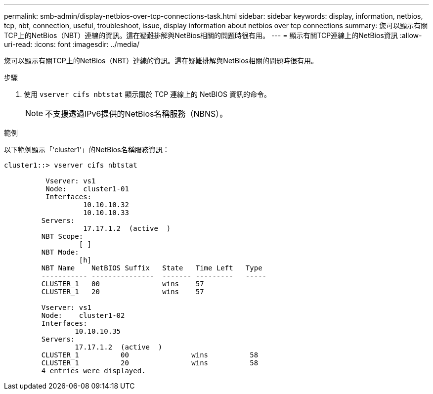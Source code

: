 ---
permalink: smb-admin/display-netbios-over-tcp-connections-task.html 
sidebar: sidebar 
keywords: display, information, netbios, tcp, nbt, connection, useful, troubleshoot, issue, display information about netbios over tcp connections 
summary: 您可以顯示有關TCP上的NetBios（NBT）連線的資訊。這在疑難排解與NetBios相關的問題時很有用。 
---
= 顯示有關TCP連線上的NetBios資訊
:allow-uri-read: 
:icons: font
:imagesdir: ../media/


[role="lead"]
您可以顯示有關TCP上的NetBios（NBT）連線的資訊。這在疑難排解與NetBios相關的問題時很有用。

.步驟
. 使用 `vserver cifs nbtstat` 顯示關於 TCP 連線上的 NetBIOS 資訊的命令。
+
[NOTE]
====
不支援透過IPv6提供的NetBios名稱服務（NBNS）。

====


.範例
以下範例顯示「'cluster1'」的NetBios名稱服務資訊：

[listing]
----
cluster1::> vserver cifs nbtstat

          Vserver: vs1
          Node:    cluster1-01
          Interfaces:
                   10.10.10.32
                   10.10.10.33
         Servers:
                   17.17.1.2  (active  )
         NBT Scope:
                  [ ]
         NBT Mode:
                  [h]
         NBT Name    NetBIOS Suffix   State   Time Left   Type
         ----------- ---------------  ------- ---------   -----
         CLUSTER_1   00               wins    57
         CLUSTER_1   20               wins    57

         Vserver: vs1
         Node:    cluster1-02
         Interfaces:
                 10.10.10.35
         Servers:
                 17.17.1.2  (active  )
         CLUSTER_1          00               wins          58
         CLUSTER_1          20               wins          58
         4 entries were displayed.
----